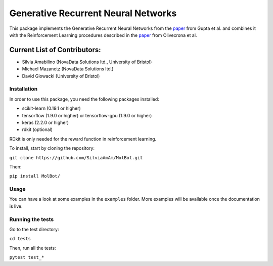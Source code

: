 Generative Recurrent Neural Networks
====================================

This package implements the Generative Recurrent Neural Networks from the `paper
<https://onlinelibrary.wiley.com/doi/10.1002/minf.201700111>`_  from Gupta et al. and combines it with the Reinforcement Learning procedures described in the `paper <https://jcheminf.biomedcentral.com/track/pdf/10.1186/s13321-017-0235-x>`_ from Olivecrona et al.

Current List of Contributors:
^^^^^^^^^^^^^^^^^^^^^^^^^^^^^

- Silvia Amabilino (NovaData Solutions ltd., University of Bristol)
- Michael Mazanetz (NovaData Solutions ltd.)
- David Glowacki (University of Bristol)

Installation
------------

In order to use this package, you need the following packages installed:

- scikit-learn (0.19.1 or higher)
- tensorflow (1.9.0 or higher) or tensorflow-gpu (1.9.0 or higher)
- keras (2.2.0 or higher)
- rdkit (optional)

RDkit is only needed for the reward function in reinforcement learning.

To install, start by cloning the repository:

``git clone https://github.com/SilviaAmAm/MolBot.git``

Then:

``pip install MolBot/``

Usage
-----

You can have a look at some examples in the ``examples`` folder. More examples will be available once the documentation
is live.

Running the tests
-----------------

Go to the test directory:

``cd tests``

Then, run all the tests:

``pytest test_*``


